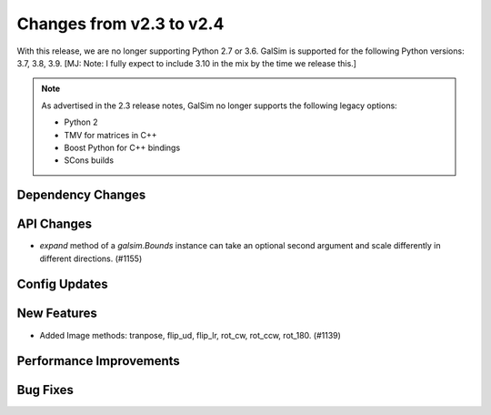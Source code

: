 Changes from v2.3 to v2.4
=========================

With this release, we are no longer supporting Python 2.7 or 3.6.
GalSim is supported for the following Python versions: 3.7, 3.8, 3.9.
[MJ: Note: I fully expect to include 3.10 in the mix by the time we release this.]

.. note::

    As advertised in the 2.3 release notes, GalSim no longer supports the
    following legacy options:

    * Python 2
    * TMV for matrices in C++
    * Boost Python for C++ bindings
    * SCons builds


Dependency Changes
------------------



API Changes
-----------

- `expand` method of a `galsim.Bounds` instance can take an optional second argument and scale differently in different directions. (#1155)



Config Updates
--------------



New Features
------------

- Added Image methods: tranpose, flip_ud, flip_lr, rot_cw, rot_ccw, rot_180. (#1139)


Performance Improvements
------------------------



Bug Fixes
---------

